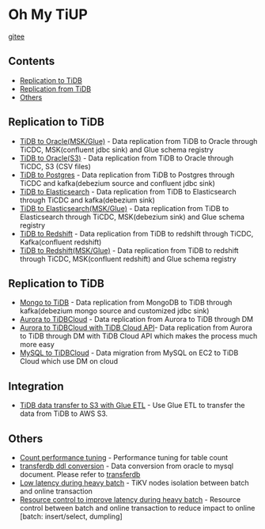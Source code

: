 * Oh My TiUP
  [[https://luyomo.github.io/OhMyTiUP/index.html][gitee]]
** Contents
  - [[./README.org#Replication to TiDB][Replication to TiDB]]
  - [[./README.org#Replication to TiDB][Replication from TiDB]]
  - [[./README.org#Others][Others]]

** Replication to TiDB
  + [[./doc/tidb2oracle.msk.org][TiDB to Oracle(MSK/Glue)]] - Data replication from TiDB to Oracle through TiCDC, MSK(confluent jdbc sink) and Glue schema registry
  + [[./doc/tidb2oracle.s3.org][TiDB to Oracle(S3)]] - Data replication from TiDB to Oracle through TiCDC, S3 (CSV files)
  + [[./doc/tidb2kafka2pg.org][TiDB to Postgres]] - Data replication from TiDB to Postgres through TiCDC and kafka(debezium source and confluent jdbc sink)
  + [[./doc/tidb2es.org][TiDB to Elasticsearch]] - Data replication from TiDB to Elasticsearch through TiCDC and kafka(debezium sink)
  + [[./doc/tidb2es.msk.org][TiDB to Elasticsearch(MSK/Glue)]] - Data replication from TiDB to Elasticsearch through TiCDC, MSK(debezium sink) and Glue schema registry
  + [[./doc/tidb2kafka2redshift.org][TiDB to Redshift]] - Data replication from TiDB to redshift through TiCDC, Kafka(confluent redshift)
  + [[./doc/tidb2kafka2redshift.msk.org][TiDB to Redshift(MSK/Glue)]] - Data replication from TiDB to redshift through TiCDC, MSK(confluent redshift) and Glue schema registry

** Replication to TiDB
  + [[./doc/mongo2kafka2TiDB.org][Mongo to TiDB]] - Data replication from MongoDB to TiDB through kafka(debezium mongo source and customized jdbc sink)
  + [[./doc/aurora2tidbcloud.org][Aurora to TiDBCloud]] - Data replication from Aurora to TiDB through DM
  + [[./doc/aurora2tidbcloud-api.org][Aurora to TiDBCloud with TiDB Cloud API]]- Data replication from Aurora to TiDB through DM with TiDB Cloud API which makes the process much more easy
  + [[./doc/mysql2tidb.org][MySQL to TiDBCloud]] - Data migration from MySQL on EC2 to TiDB Cloud which use DM on cloud
    
** Integration
  + [[./doc/glue-etl.org][TiDB data transfer to S3 with Glue ETL]] - Use Glue ETL to transfer the data from TiDB to AWS S3. 
    
** Others
  + [[./doc/count_performance.org][Count performance tuning]] - Performance tuning for table count
  + [[./doc/transferdb.org][transferdb ddl conversion]] - Data conversion from oracle to mysql document. Please refer to [[https://github.com/wentaojin/transferdb][transferdb]]
  + [[./doc/low-latency-during-batch-import.org][Low latency during heavy batch]] - TiKV nodes isolation between batch and online transaction
  + [[./doc/low-latency-during-batch-import-resource-control.org][Resource control to improve latency during heavy batch]] - Resource control between batch and online transaction to reduce impact to online [batch: insert/select, dumpling]
    
